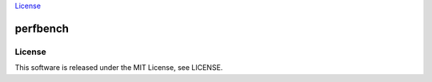 `License <https://github.com/Hasenpfote/fpq/blob/master/LICENSE>`__

perfbench
=========

License
-------

This software is released under the MIT License, see LICENSE.
